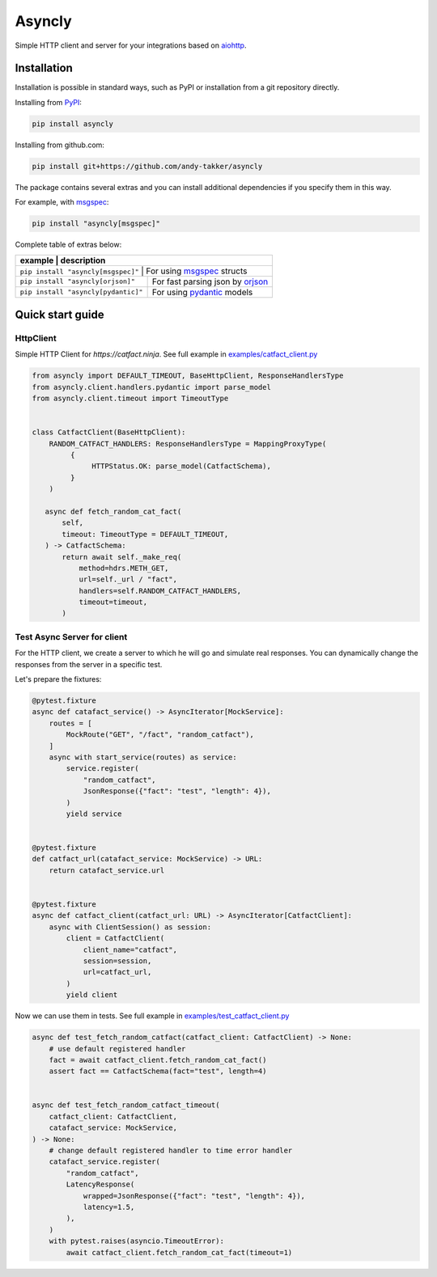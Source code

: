 Asyncly
=======

.. image:: https://img.shields.io/pypi/v/asyncly.svg
   :target: https://pypi.python.org/pypi/asyncly/
   :alt: Latest Version

.. image:: https://img.shields.io/pypi/wheel/asyncly.svg
   :target: https://pypi.python.org/pypi/asyncly/

.. image:: https://img.shields.io/pypi/pyversions/asyncly.svg
   :target: https://pypi.python.org/pypi/asyncly/

.. image:: https://img.shields.io/pypi/l/asyncly.svg
   :target: https://pypi.python.org/pypi/asyncly/

Simple HTTP client and server for your integrations based on aiohttp_.

Installation
------------

Installation is possible in standard ways, such as PyPI or
installation from a git repository directly.

Installing from PyPI_:

.. code-block:: bash

   pip install asyncly

Installing from github.com:

.. code-block:: bash

   pip install git+https://github.com/andy-takker/asyncly

The package contains several extras and you can install additional dependencies
if you specify them in this way.

For example, with msgspec_:

.. code-block:: bash

   pip install "asyncly[msgspec]"

Complete table of extras below:

+-------------------------------------+----------------------------------+
| example                             | description                      |
+========================================================================+
| ``pip install "asyncly[msgspec]"``  | For using msgspec_ structs       |
+-------------------------------------+----------------------------------+
| ``pip install "asyncly[orjson]"``   | For fast parsing json by orjson_ |
+-------------------------------------+----------------------------------+
| ``pip install "asyncly[pydantic]"`` | For using pydantic_ models       |
+-------------------------------------+----------------------------------+

Quick start guide
-----------------

HttpClient
~~~~~~~~~~~~~~

Simple HTTP Client for `https://catfact.ninja`. See full example in `examples/catfact_client.py`_

.. code-block:: python

   from asyncly import DEFAULT_TIMEOUT, BaseHttpClient, ResponseHandlersType
   from asyncly.client.handlers.pydantic import parse_model
   from asyncly.client.timeout import TimeoutType


   class CatfactClient(BaseHttpClient):
       RANDOM_CATFACT_HANDLERS: ResponseHandlersType = MappingProxyType(
            {
                 HTTPStatus.OK: parse_model(CatfactSchema),
            }
       )

      async def fetch_random_cat_fact(
          self,
          timeout: TimeoutType = DEFAULT_TIMEOUT,
      ) -> CatfactSchema:
          return await self._make_req(
              method=hdrs.METH_GET,
              url=self._url / "fact",
              handlers=self.RANDOM_CATFACT_HANDLERS,
              timeout=timeout,
          )

Test Async Server for client
~~~~~~~~~~~~~~~~~~~~~~~~~~~~

For the HTTP client, we create a server to which he will go and simulate real
responses. You can dynamically change the responses from the server in
a specific test.

Let's prepare the fixtures:

.. code-block:: python

   @pytest.fixture
   async def catafact_service() -> AsyncIterator[MockService]:
       routes = [
           MockRoute("GET", "/fact", "random_catfact"),
       ]
       async with start_service(routes) as service:
           service.register(
               "random_catfact",
               JsonResponse({"fact": "test", "length": 4}),
           )
           yield service


   @pytest.fixture
   def catfact_url(catafact_service: MockService) -> URL:
       return catafact_service.url


   @pytest.fixture
   async def catfact_client(catfact_url: URL) -> AsyncIterator[CatfactClient]:
       async with ClientSession() as session:
           client = CatfactClient(
               client_name="catfact",
               session=session,
               url=catfact_url,
           )
           yield client

Now we can use them in tests. See full example in `examples/test_catfact_client.py`_

.. code-block:: python

    async def test_fetch_random_catfact(catfact_client: CatfactClient) -> None:
        # use default registered handler
        fact = await catfact_client.fetch_random_cat_fact()
        assert fact == CatfactSchema(fact="test", length=4)


    async def test_fetch_random_catfact_timeout(
        catfact_client: CatfactClient,
        catafact_service: MockService,
    ) -> None:
        # change default registered handler to time error handler
        catafact_service.register(
            "random_catfact",
            LatencyResponse(
                wrapped=JsonResponse({"fact": "test", "length": 4}),
                latency=1.5,
            ),
        )
        with pytest.raises(asyncio.TimeoutError):
            await catfact_client.fetch_random_cat_fact(timeout=1)


.. _PyPI: https://pypi.org/
.. _aiohttp: https://pypi.org/project/aiohttp/
.. _msgspec: https://github.com/jcrist/msgspec
.. _orjson: https://github.com/ijl/orjson
.. _pydantic: https://github.com/pydantic/pydantic

.. _examples/catfact_client.py: https://github.com/andy-takker/asyncly/blob/master/examples/catfact_client.py
.. _examples/test_catfact_client.py: https://github.com/andy-takker/asyncly/blob/master/examples/test_catfact_client.py